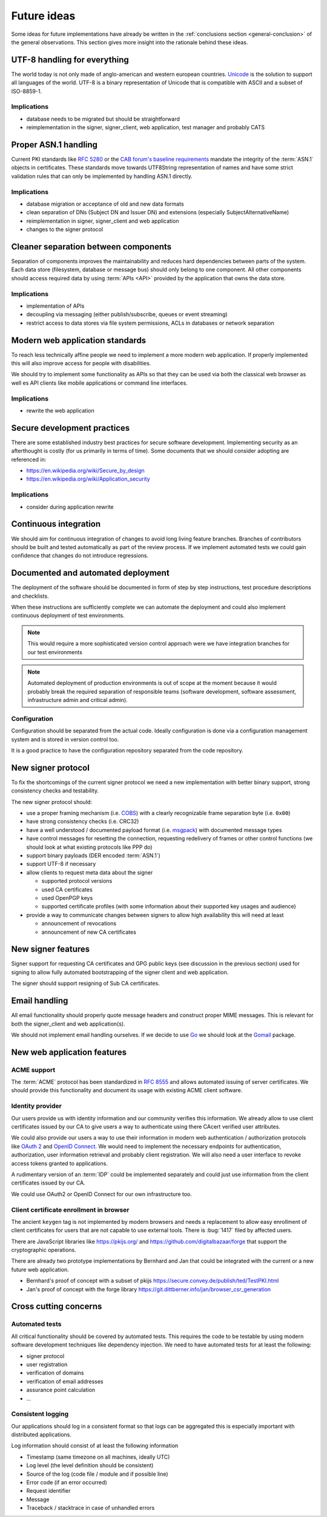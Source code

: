 .. index:: ideas

============
Future ideas
============

Some ideas for future implementations have already be written in the
:ref:`conclusions section <general-conclusion>` of the general observations.
This section gives more insight into the rationale behind these ideas.

UTF-8 handling for everything
=============================

The world today is not only made of anglo-american and western european
countries. `Unicode`_ is the solution to support all languages of the world.
UTF-8 is a binary representation of Unicode that is compatible with ASCII and
a subset of ISO-8859-1.

.. _Unicode: https://home.unicode.org/

Implications
------------

- database needs to be migrated but should be straightforward
- reimplementation in the signer, signer_client, web application, test manager
  and probably CATS

Proper ASN.1 handling
=====================

Current PKI standards like :rfc:`5280` or the `CAB forum's baseline requirements`_
mandate the integrity of the :term:`ASN.1` objects in certificates. These standards
move towards UTF8String representation of names and have some strict validation
rules that can only be implemented by handling ASN.1 directly.

.. _CAB forum's baseline requirements: https://cabforum.org/baseline-requirements/

Implications
------------

- database migration or acceptance of old and new data formats
- clean separation of DNs (Subject DN and Issuer DN) and extensions (especially
  SubjectAlternativeName)
- reimplementation in signer, signer_client and web application
- changes to the signer protocol

Cleaner separation between components
=====================================

Separation of components improves the maintainability and reduces hard
dependencies between parts of the system. Each data store (filesystem, database
or message bus) should only belong to one component. All other components should
access required data by using :term:`APIs <API>` provided by the application
that owns the data store.

Implications
------------

- implementation of APIs
- decoupling via messaging (either publish/subscribe, queues or event streaming)
- restrict access to data stores via file system permissions, ACLs in databases
  or network separation

Modern web application standards
================================

To reach less technically affine people we need to implement a more modern web
application. If properly implemented this will also improve access for people
with disabilities.

We should try to implement some functionality as APIs so that they can be used
via both the classical web browser as well es API clients like mobile
applications or command line interfaces.

Implications
------------

- rewrite the web application

Secure development practices
============================

There are some established industry best practices for secure software
development. Implementing security as an afterthought is costly (for us
primarily in terms of time). Some documents that we should consider adopting
are referenced in:

- https://en.wikipedia.org/wiki/Secure_by_design
- https://en.wikipedia.org/wiki/Application_security

Implications
------------

- consider during application rewrite

Continuous integration
======================

We should aim for continuous integration of changes to avoid long living feature
branches. Branches of contributors should be built and tested automatically as
part of the review process. If we implement automated tests we could gain
confidence that changes do not introduce regressions.

Documented and automated deployment
===================================

The deployment of the software should be documented in form of step by step
instructions, test procedure descriptions and checklists.

When these instructions are sufficiently complete we can automate the deployment
and could also implement continuous deployment of test environments.

.. note::
   This would require a more sophisticated version control approach were we have
   integration branches for our test environments

.. note::
   Automated deployment of production environments is out of scope at the moment
   because it would probably break the required separation of responsible teams
   (software development, software assessment, infrastructure admin and critical
   admin).

.. blockdiag::
   :caption: Continous Integration / Deployment
   :desctable:

   blockdiag {
       Checkout -> Build -> Test -> Deploy -> Configure;
       Checkout  [description = "get data from code repository"];
       Build     [description = "build a release artifact including all required resources like static assets, translation files, etc."];
       Test      [description = "run test suite or ask people to manually install and test the release package"];
       Deploy    [description = "put the release bundle on a target test or production environment"];
       Configure [description = "take the necessary steps to make the application work in the target environment"];
   }

Configuration
-------------

Configuration should be separated from the actual code. Ideally configuration is
done via a configuration management system and is stored in version control too.

It is a good practice to have the configuration repository separated from the
code repository.

.. index:: signer
.. index:: protocol

New signer protocol
===================

To fix the shortcomings of the current signer protocol we need a new
implementation with better binary support, strong consistency checks and
testability.

The new signer protocol should:

- use a proper framing mechanism (i.e. `COBS`_) with a clearly recognizable
  frame separation byte (i.e. ``0x00``)
- have strong consistency checks (i.e. CRC32)
- have a well understood / documented payload format (i.e. `msgpack`_)
  with documented message types
- have control messages for resetting the connection, requesting
  redelivery of frames or other control functions (we should look at what
  existing protocols like PPP do)
- support binary payloads (DER encoded :term:`ASN.1`)
- support UTF-8 if necessary
- allow clients to request meta data about the signer

  - supported protocol versions
  - used CA certificates
  - used OpenPGP keys
  - supported certificate profiles (with some information about their
    supported key usages and audience)

- provide a way to communicate changes between signers to allow high
  availability this will need at least

  - announcement of revocations
  - announcement of new CA certificates

.. _COBS: https://en.wikipedia.org/wiki/Consistent_Overhead_Byte_Stuffing
.. _msgpack: https://msgpack.org/

.. index:: signer

New signer features
===================

Signer support for requesting CA certificates and GPG public keys (see
discussion in the previous section) used for signing to allow fully automated
bootstrapping of the signer client and web application.

The signer should support resigning of Sub CA certificates.

Email handling
==============

All email functionality should properly quote message headers and construct
proper MIME messages. This is relevant for both the signer_client and web
application(s).

We should not implement email handling ourselves. If we decide to use
`Go`_ we should look at the `Gomail`_ package.

.. _Go: https://golang.org
.. _Gomail: https://pkg.go.dev/gopkg.in/gomail.v2

New web application features
============================

ACME support
------------

The :term:`ACME` protocol has been standardized in :RFC:`8555` and allows
automated issuing of server certificates. We should provide this functionality
and document its usage with existing ACME client software.

Identity provider
-----------------

Our users provide us with identity information and our community verifies this
information. We already allow to use client certificates issued by our CA to
give users a way to authenticate using there CAcert verified user attributes.

We could also provide our users a way to use their information in modern web
authentication / authorization protocols like `OAuth 2`_ and `OpenID Connect`_.
We would need to implement the necessary endpoints for authentication,
authorization, user information retrieval and probably client registration.
We will also need a user interface to revoke access tokens granted to
applications.

.. _OAuth 2: https://oauth.net/2/
.. _OpenID Connect: https://openid.net/connect/

A rudimentary version of an :term:`IDP` could be implemented separately and
could just use information from the client certificates issued by our CA.

We could use OAuth2 or OpenID Connect for our own infrastructure too.

Client certificate enrollment in browser
----------------------------------------

The ancient ``keygen`` tag is not implemented by modern browsers and needs a
replacement to allow easy enrollment of client certificates for users that are
not capable to use external tools. There is :bug:`1417` filed by affected
users.

There are JavaScript libraries like https://pkijs.org/ and
https://github.com/digitalbazaar/forge that support the cryptographic
operations.

There are already two prototype implementations by Bernhard and Jan that could
be integrated with the current or a new future web application.

- Bernhard's proof of concept with a subset of pkijs
  https://secure.convey.de/publish/ted/TestPKI.html
- Jan's proof of concept with the forge library
  https://git.dittberner.info/jan/browser_csr_generation

Cross cutting concerns
======================

.. index:: tests

Automated tests
---------------

All critical functionality should be covered by automated tests. This requires
the code to be testable by using modern software development techniques like
dependency injection. We need to have automated tests for at least the
following:

- signer protocol
- user registration
- verification of domains
- verification of email addresses
- assurance point calculation
- ...

.. index:: logging

Consistent logging
------------------

Our applications should log in a consistent format so that logs can be aggregated
this is especially important with distributed applications.

Log information should consist of at least the following information

- Timestamp (same timezone on all machines, ideally UTC)
- Log level (the level definition should be consistent)
- Source of the log (code file / module and if possible line)
- Error code (if an error occurred)
- Request identifier
- Message
- Traceback / stacktrace in case of unhandled errors
